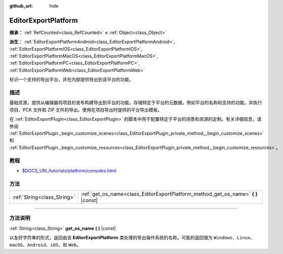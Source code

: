 :github_url: hide

.. DO NOT EDIT THIS FILE!!!
.. Generated automatically from Godot engine sources.
.. Generator: https://github.com/godotengine/godot/tree/master/doc/tools/make_rst.py.
.. XML source: https://github.com/godotengine/godot/tree/master/doc/classes/EditorExportPlatform.xml.

.. _class_EditorExportPlatform:

EditorExportPlatform
====================

**继承：** :ref:`RefCounted<class_RefCounted>` **<** :ref:`Object<class_Object>`

**派生：** :ref:`EditorExportPlatformAndroid<class_EditorExportPlatformAndroid>`, :ref:`EditorExportPlatformIOS<class_EditorExportPlatformIOS>`, :ref:`EditorExportPlatformMacOS<class_EditorExportPlatformMacOS>`, :ref:`EditorExportPlatformPC<class_EditorExportPlatformPC>`, :ref:`EditorExportPlatformWeb<class_EditorExportPlatformWeb>`

标识一个支持的导出平台，并在内部提供导出到该平台的功能。

.. rst-class:: classref-introduction-group

描述
----

基础资源，提供从编辑器将项目的发布构建导出到平台的功能。存储特定于平台的元数据，例如平台的名称和支持的功能，并执行项目、PCK 文件和 ZIP 文件的导出。使用在项目导出时提供的平台导出模板。

在 :ref:`EditorExportPlugin<class_EditorExportPlugin>` 的脚本中用于配置特定于平台的场景和资源的定制。有关详细信息，请参阅 :ref:`EditorExportPlugin._begin_customize_scenes<class_EditorExportPlugin_private_method__begin_customize_scenes>` 和 :ref:`EditorExportPlugin._begin_customize_resources<class_EditorExportPlugin_private_method__begin_customize_resources>`\ 。

.. rst-class:: classref-introduction-group

教程
----

- `$DOCS_URL/tutorials/platform/consoles.html <Console support in Godot>`__

.. rst-class:: classref-reftable-group

方法
----

.. table::
   :widths: auto

   +-----------------------------+---------------------------------------------------------------------------------------+
   | :ref:`String<class_String>` | :ref:`get_os_name<class_EditorExportPlatform_method_get_os_name>` **(** **)** |const| |
   +-----------------------------+---------------------------------------------------------------------------------------+

.. rst-class:: classref-section-separator

----

.. rst-class:: classref-descriptions-group

方法说明
--------

.. _class_EditorExportPlatform_method_get_os_name:

.. rst-class:: classref-method

:ref:`String<class_String>` **get_os_name** **(** **)** |const|

以友好字符串的形式，返回由该 **EditorExportPlatform** 类处理的导出操作系统的名称。可能的返回值为 ``Windows``\ 、\ ``Linux``\ 、\ ``macOS``\ 、\ ``Android``\ 、\ ``iOS``\ 、和 ``Web``\ 。

.. |virtual| replace:: :abbr:`virtual (本方法通常需要用户覆盖才能生效。)`
.. |const| replace:: :abbr:`const (本方法没有副作用。不会修改该实例的任何成员变量。)`
.. |vararg| replace:: :abbr:`vararg (本方法除了在此处描述的参数外，还能够继续接受任意数量的参数。)`
.. |constructor| replace:: :abbr:`constructor (本方法用于构造某个类型。)`
.. |static| replace:: :abbr:`static (调用本方法无需实例，所以可以直接使用类名调用。)`
.. |operator| replace:: :abbr:`operator (本方法描述的是使用本类型作为左操作数的有效操作符。)`
.. |bitfield| replace:: :abbr:`BitField (这个值是由下列标志构成的位掩码整数。)`
